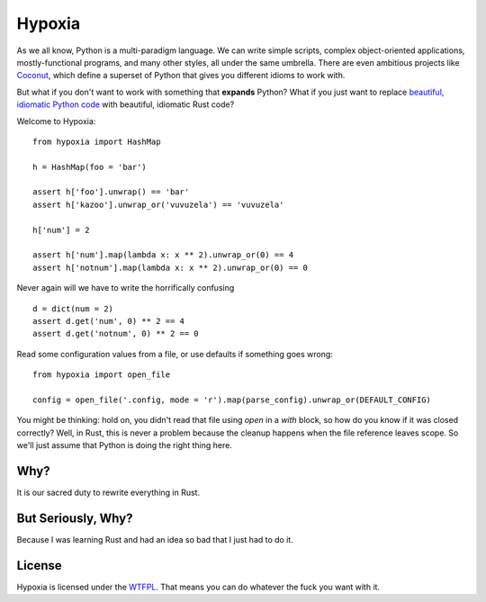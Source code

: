 Hypoxia
=======

As we all know, Python is a multi-paradigm language.
We can write simple scripts, complex object-oriented applications, mostly-functional programs, and many other styles, all under the same umbrella.
There are even ambitious projects like `Coconut <http://coconut-lang.org/>`_, which define a superset of Python that gives you different idioms to work with.

But what if you don't want to work with something that **expands** Python?
What if you just want to replace `beautiful, idiomatic Python code <https://youtu.be/OSGv2VnC0go>`_ with beautiful, idiomatic Rust code?

Welcome to Hypoxia:

::

    from hypoxia import HashMap

    h = HashMap(foo = 'bar')

    assert h['foo'].unwrap() == 'bar'
    assert h['kazoo'].unwrap_or('vuvuzela') == 'vuvuzela'

    h['num'] = 2

    assert h['num'].map(lambda x: x ** 2).unwrap_or(0) == 4
    assert h['notnum'].map(lambda x: x ** 2).unwrap_or(0) == 0

Never again will we have to write the horrifically confusing

::

    d = dict(num = 2)
    assert d.get('num', 0) ** 2 == 4
    assert d.get('notnum', 0) ** 2 == 0

Read some configuration values from a file, or use defaults if something goes wrong:

::

    from hypoxia import open_file

    config = open_file('.config, mode = 'r').map(parse_config).unwrap_or(DEFAULT_CONFIG)

You might be thinking: hold on, you didn't read that file using `open` in a `with` block, so how do you know if it was closed correctly?
Well, in Rust, this is never a problem because the cleanup happens when the file reference leaves scope.
So we'll just assume that Python is doing the right thing here.

Why?
----

It is our sacred duty to rewrite everything in Rust.

But Seriously, Why?
-------------------

Because I was learning Rust and had an idea so bad that I just had to do it.

License
-------

Hypoxia is licensed under the `WTFPL <http://www.wtfpl.net/>`_.
That means you can do whatever the fuck you want with it.
